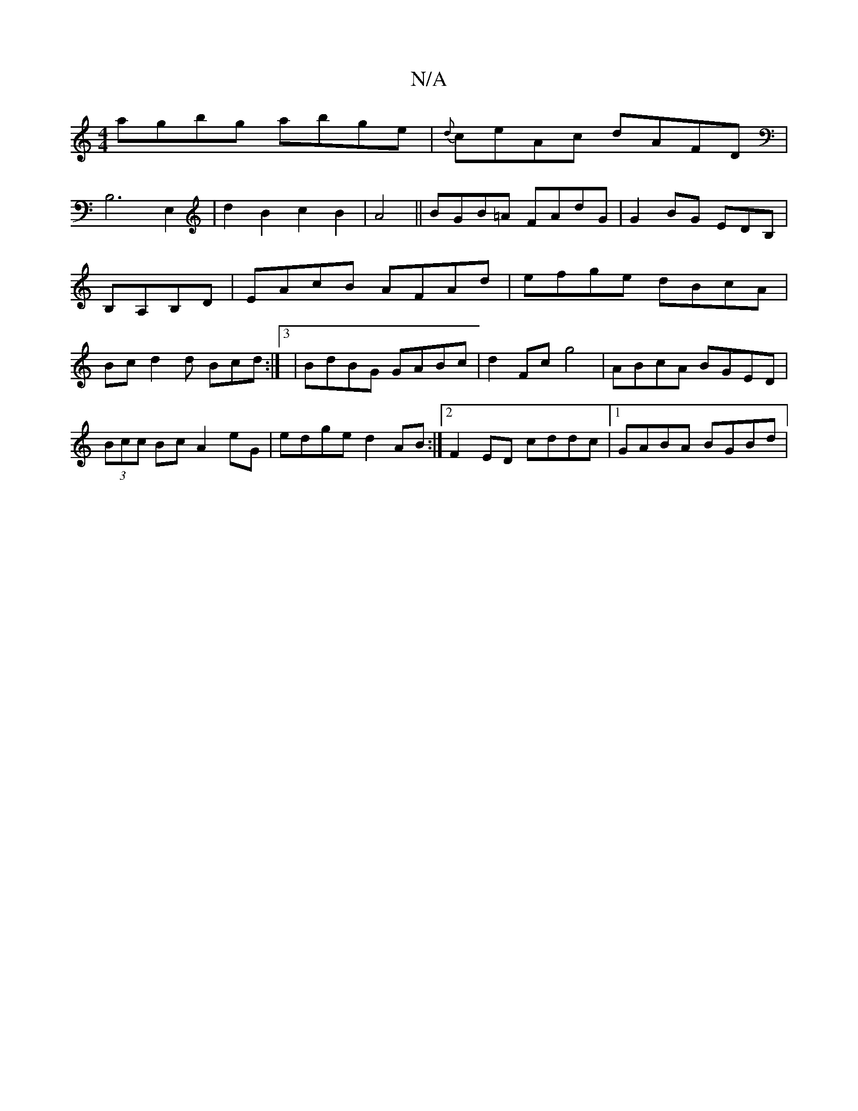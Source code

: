 X:1
T:N/A
M:4/4
R:N/A
K:Cmajor
agbg abge|{d}ceAc dAFD|
B,6 E,2|d2 B2 c2B2|A4||BGB=A FAdG|G2BG EDB,|B,A,B,D|EAcB AFAd|efge dBcA|Bcd2d Bcd:|3 | BdBG GABc | d2 Fc g4 | ABcA BGED | (3Bcc Bc A2 eG | edge d2 AB :|2 F2ED cddc|1 GABA BGBd|